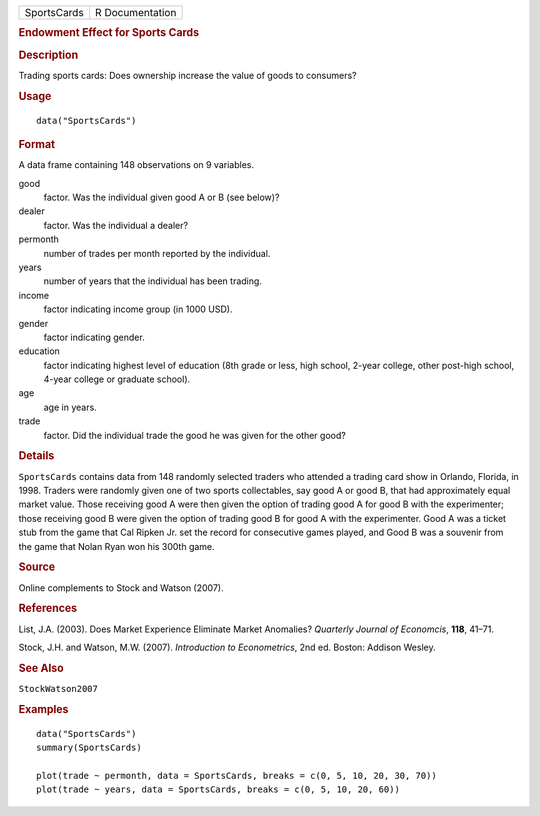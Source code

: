 .. container::

   .. container::

      =========== ===============
      SportsCards R Documentation
      =========== ===============

      .. rubric:: Endowment Effect for Sports Cards
         :name: endowment-effect-for-sports-cards

      .. rubric:: Description
         :name: description

      Trading sports cards: Does ownership increase the value of goods
      to consumers?

      .. rubric:: Usage
         :name: usage

      ::

         data("SportsCards")

      .. rubric:: Format
         :name: format

      A data frame containing 148 observations on 9 variables.

      good
         factor. Was the individual given good A or B (see below)?

      dealer
         factor. Was the individual a dealer?

      permonth
         number of trades per month reported by the individual.

      years
         number of years that the individual has been trading.

      income
         factor indicating income group (in 1000 USD).

      gender
         factor indicating gender.

      education
         factor indicating highest level of education (8th grade or
         less, high school, 2-year college, other post-high school,
         4-year college or graduate school).

      age
         age in years.

      trade
         factor. Did the individual trade the good he was given for the
         other good?

      .. rubric:: Details
         :name: details

      ``SportsCards`` contains data from 148 randomly selected traders
      who attended a trading card show in Orlando, Florida, in 1998.
      Traders were randomly given one of two sports collectables, say
      good A or good B, that had approximately equal market value. Those
      receiving good A were then given the option of trading good A for
      good B with the experimenter; those receiving good B were given
      the option of trading good B for good A with the experimenter.
      Good A was a ticket stub from the game that Cal Ripken Jr. set the
      record for consecutive games played, and Good B was a souvenir
      from the game that Nolan Ryan won his 300th game.

      .. rubric:: Source
         :name: source

      Online complements to Stock and Watson (2007).

      .. rubric:: References
         :name: references

      List, J.A. (2003). Does Market Experience Eliminate Market
      Anomalies? *Quarterly Journal of Economcis*, **118**, 41–71.

      Stock, J.H. and Watson, M.W. (2007). *Introduction to
      Econometrics*, 2nd ed. Boston: Addison Wesley.

      .. rubric:: See Also
         :name: see-also

      ``StockWatson2007``

      .. rubric:: Examples
         :name: examples

      ::

         data("SportsCards")
         summary(SportsCards)

         plot(trade ~ permonth, data = SportsCards, breaks = c(0, 5, 10, 20, 30, 70))
         plot(trade ~ years, data = SportsCards, breaks = c(0, 5, 10, 20, 60))
